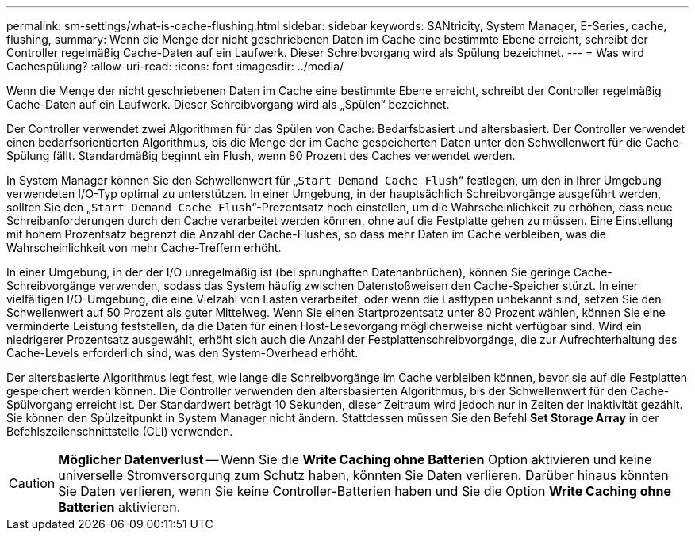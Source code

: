 ---
permalink: sm-settings/what-is-cache-flushing.html 
sidebar: sidebar 
keywords: SANtricity, System Manager, E-Series, cache, flushing, 
summary: Wenn die Menge der nicht geschriebenen Daten im Cache eine bestimmte Ebene erreicht, schreibt der Controller regelmäßig Cache-Daten auf ein Laufwerk. Dieser Schreibvorgang wird als Spülung bezeichnet. 
---
= Was wird Cachespülung?
:allow-uri-read: 
:icons: font
:imagesdir: ../media/


[role="lead"]
Wenn die Menge der nicht geschriebenen Daten im Cache eine bestimmte Ebene erreicht, schreibt der Controller regelmäßig Cache-Daten auf ein Laufwerk. Dieser Schreibvorgang wird als „Spülen“ bezeichnet.

Der Controller verwendet zwei Algorithmen für das Spülen von Cache: Bedarfsbasiert und altersbasiert. Der Controller verwendet einen bedarfsorientierten Algorithmus, bis die Menge der im Cache gespeicherten Daten unter den Schwellenwert für die Cache-Spülung fällt. Standardmäßig beginnt ein Flush, wenn 80 Prozent des Caches verwendet werden.

In System Manager können Sie den Schwellenwert für „`Start Demand Cache Flush`“ festlegen, um den in Ihrer Umgebung verwendeten I/O-Typ optimal zu unterstützen. In einer Umgebung, in der hauptsächlich Schreibvorgänge ausgeführt werden, sollten Sie den „`Start Demand Cache Flush`“-Prozentsatz hoch einstellen, um die Wahrscheinlichkeit zu erhöhen, dass neue Schreibanforderungen durch den Cache verarbeitet werden können, ohne auf die Festplatte gehen zu müssen. Eine Einstellung mit hohem Prozentsatz begrenzt die Anzahl der Cache-Flushes, so dass mehr Daten im Cache verbleiben, was die Wahrscheinlichkeit von mehr Cache-Treffern erhöht.

In einer Umgebung, in der der I/O unregelmäßig ist (bei sprunghaften Datenanbrüchen), können Sie geringe Cache-Schreibvorgänge verwenden, sodass das System häufig zwischen Datenstoßweisen den Cache-Speicher stürzt. In einer vielfältigen I/O-Umgebung, die eine Vielzahl von Lasten verarbeitet, oder wenn die Lasttypen unbekannt sind, setzen Sie den Schwellenwert auf 50 Prozent als guter Mittelweg. Wenn Sie einen Startprozentsatz unter 80 Prozent wählen, können Sie eine verminderte Leistung feststellen, da die Daten für einen Host-Lesevorgang möglicherweise nicht verfügbar sind. Wird ein niedrigerer Prozentsatz ausgewählt, erhöht sich auch die Anzahl der Festplattenschreibvorgänge, die zur Aufrechterhaltung des Cache-Levels erforderlich sind, was den System-Overhead erhöht.

Der altersbasierte Algorithmus legt fest, wie lange die Schreibvorgänge im Cache verbleiben können, bevor sie auf die Festplatten gespeichert werden können. Die Controller verwenden den altersbasierten Algorithmus, bis der Schwellenwert für den Cache-Spülvorgang erreicht ist. Der Standardwert beträgt 10 Sekunden, dieser Zeitraum wird jedoch nur in Zeiten der Inaktivität gezählt. Sie können den Spülzeitpunkt in System Manager nicht ändern. Stattdessen müssen Sie den Befehl *Set Storage Array* in der Befehlszeilenschnittstelle (CLI) verwenden.

[CAUTION]
====
*Möglicher Datenverlust* -- Wenn Sie die *Write Caching ohne Batterien* Option aktivieren und keine universelle Stromversorgung zum Schutz haben, könnten Sie Daten verlieren. Darüber hinaus könnten Sie Daten verlieren, wenn Sie keine Controller-Batterien haben und Sie die Option *Write Caching ohne Batterien* aktivieren.

====